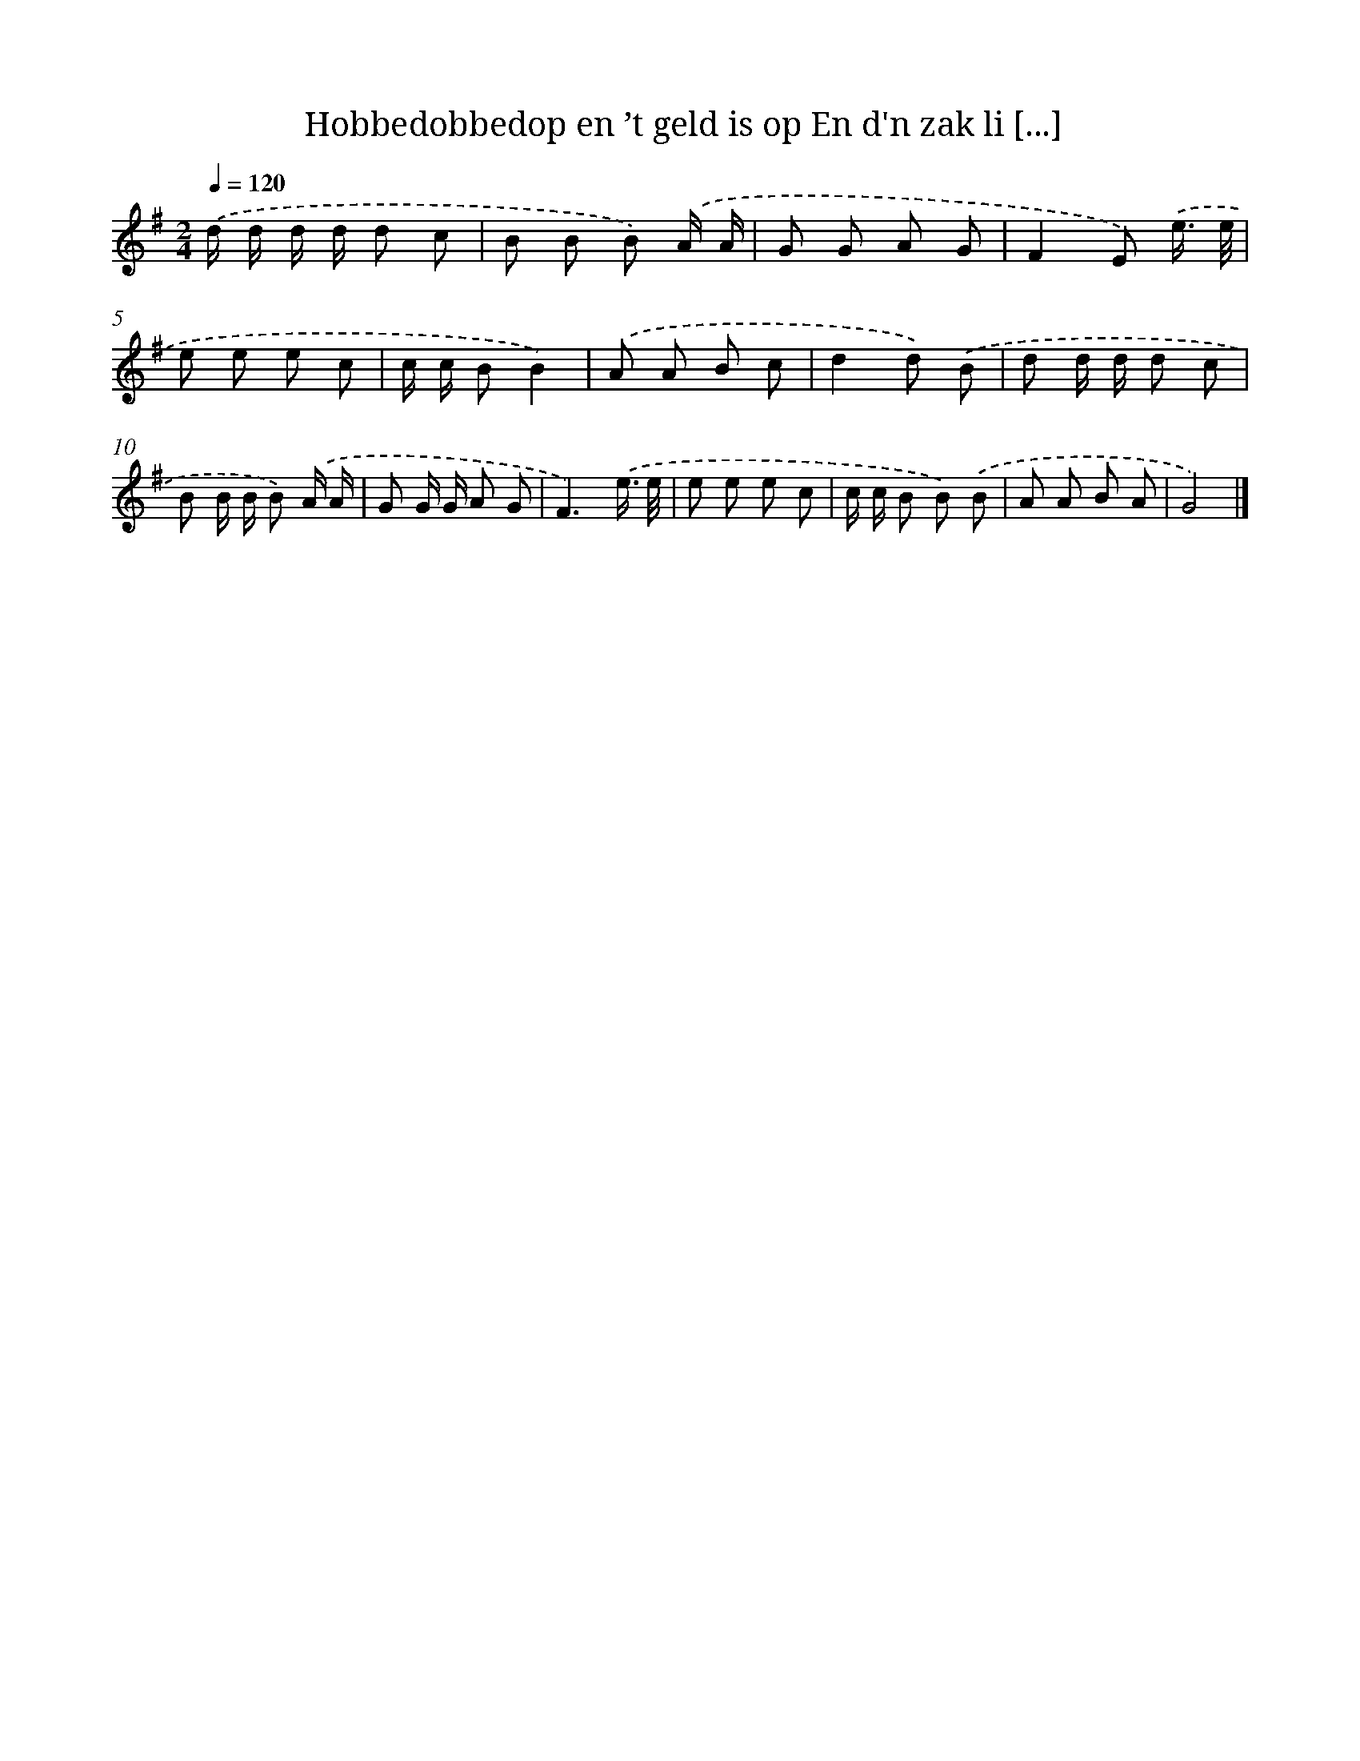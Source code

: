 X: 4578
T: Hobbedobbedop en ’t geld is op En d'n zak li [...]
%%abc-version 2.0
%%abcx-abcm2ps-target-version 5.9.1 (29 Sep 2008)
%%abc-creator hum2abc beta
%%abcx-conversion-date 2018/11/01 14:36:10
%%humdrum-veritas 2511091545
%%humdrum-veritas-data 1369241257
%%continueall 1
%%barnumbers 0
L: 1/8
M: 2/4
Q: 1/4=120
K: G clef=treble
.('d/ d/ d/ d/ d c |
B B B) .('A/ A/ |
G G A G |
F2E) .('e3// e// |
e e e c |
c/ c/ BB2) |
.('A A B c |
d2d) .('B |
d d/ d/ d c |
B B/ B/ B) .('A/ A/ |
G G/ G/ A G |
F3).('e3// e// |
e e e c |
c/ c/ B B) .('B |
A A B A |
G4) |]
